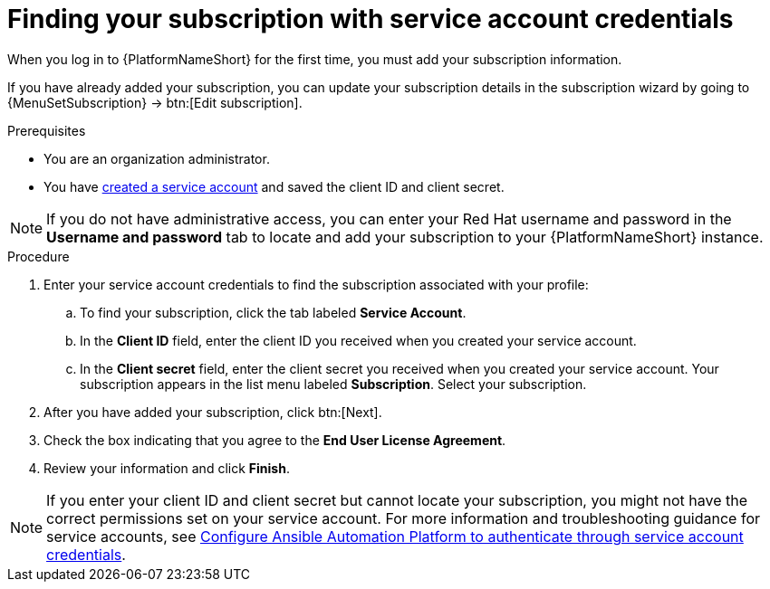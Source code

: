 :_mod-docs-content-type: PROCEDURE

[id="controller-find-subscription"]

= Finding your subscription with service account credentials

When you log in to {PlatformNameShort} for the first time, you must add your subscription information. 

If you have already added your subscription, you can update your subscription details in the subscription wizard by going to {MenuSetSubscription} → btn:[Edit subscription].

.Prerequisites

* You are an organization administrator.
* You have link:https://docs.redhat.com/en/documentation/red_hat_hybrid_cloud_console/1-latest/html/creating_and_managing_service_accounts/proc-ciam-svc-acct-overview-creating-service-acct#proc-ciam-svc-acct-create-creating-service-acct[created a service account] and saved the client ID and client secret. 


[NOTE]

====

If you do not have administrative access, you can enter your Red Hat username and password in the *Username and password* tab to locate and add your subscription to your {PlatformNameShort} instance.
====

.Procedure

. Enter your service account credentials to find the subscription associated with your profile:
.. To find your subscription, click the tab labeled *Service Account*.
.. In the *Client ID* field, enter the client ID you received when you created your service account.
.. In the *Client secret* field, enter the client secret you received when you created your service account.
Your subscription appears in the list menu labeled *Subscription*. 
Select your subscription.

. After you have added your subscription, click btn:[Next].
. Check the box indicating that you agree to the *End User License Agreement*.
. Review your information and click *Finish*.

[NOTE]
====
If you enter your client ID and client secret but cannot locate your subscription, you might not have the correct permissions set on your service account. 
For more information and troubleshooting guidance for service accounts, see link:https://access.redhat.com/articles/7112649[Configure Ansible Automation Platform to authenticate through service account credentials].
====
